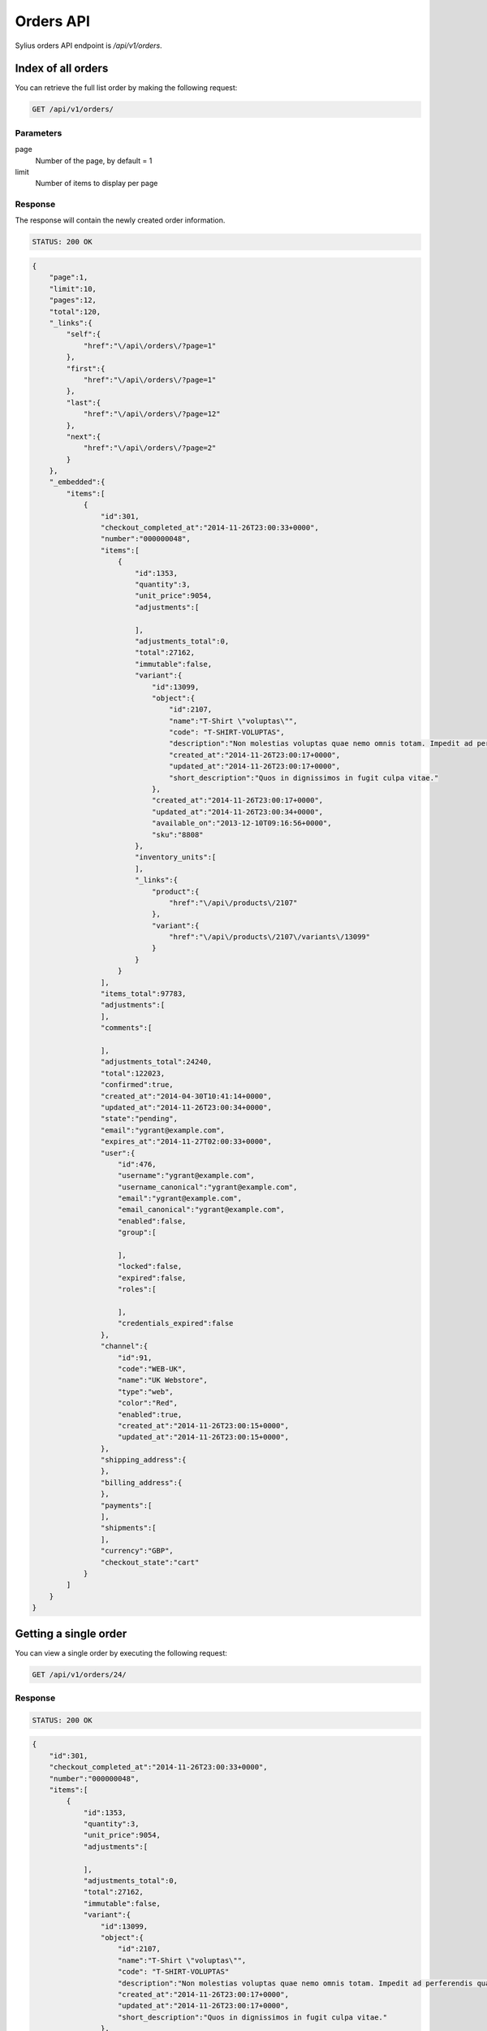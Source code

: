 Orders API
==========

Sylius orders API endpoint is `/api/v1/orders`.

Index of all orders
-------------------

You can retrieve the full list order by making the following request:

.. code-block:: text

    GET /api/v1/orders/

Parameters
~~~~~~~~~~

page
    Number of the page, by default = 1
limit
    Number of items to display per page

Response
~~~~~~~~

The response will contain the newly created order information.

.. code-block:: text

    STATUS: 200 OK

.. code-block:: json

    {
        "page":1,
        "limit":10,
        "pages":12,
        "total":120,
        "_links":{
            "self":{
                "href":"\/api\/orders\/?page=1"
            },
            "first":{
                "href":"\/api\/orders\/?page=1"
            },
            "last":{
                "href":"\/api\/orders\/?page=12"
            },
            "next":{
                "href":"\/api\/orders\/?page=2"
            }
        },
        "_embedded":{
            "items":[
                {
                    "id":301,
                    "checkout_completed_at":"2014-11-26T23:00:33+0000",
                    "number":"000000048",
                    "items":[
                        {
                            "id":1353,
                            "quantity":3,
                            "unit_price":9054,
                            "adjustments":[

                            ],
                            "adjustments_total":0,
                            "total":27162,
                            "immutable":false,
                            "variant":{
                                "id":13099,
                                "object":{
                                    "id":2107,
                                    "name":"T-Shirt \"voluptas\"",
                                    "code": "T-SHIRT-VOLUPTAS",
                                    "description":"Non molestias voluptas quae nemo omnis totam. Impedit ad perferendis quaerat sint numquam voluptate eum. Facilis sed accusamus enim repellendus officiis rerum at.",
                                    "created_at":"2014-11-26T23:00:17+0000",
                                    "updated_at":"2014-11-26T23:00:17+0000",
                                    "short_description":"Quos in dignissimos in fugit culpa vitae."
                                },
                                "created_at":"2014-11-26T23:00:17+0000",
                                "updated_at":"2014-11-26T23:00:34+0000",
                                "available_on":"2013-12-10T09:16:56+0000",
                                "sku":"8808"
                            },
                            "inventory_units":[
                            ],
                            "_links":{
                                "product":{
                                    "href":"\/api\/products\/2107"
                                },
                                "variant":{
                                    "href":"\/api\/products\/2107\/variants\/13099"
                                }
                            }
                        }
                    ],
                    "items_total":97783,
                    "adjustments":[
                    ],
                    "comments":[

                    ],
                    "adjustments_total":24240,
                    "total":122023,
                    "confirmed":true,
                    "created_at":"2014-04-30T10:41:14+0000",
                    "updated_at":"2014-11-26T23:00:34+0000",
                    "state":"pending",
                    "email":"ygrant@example.com",
                    "expires_at":"2014-11-27T02:00:33+0000",
                    "user":{
                        "id":476,
                        "username":"ygrant@example.com",
                        "username_canonical":"ygrant@example.com",
                        "email":"ygrant@example.com",
                        "email_canonical":"ygrant@example.com",
                        "enabled":false,
                        "group":[

                        ],
                        "locked":false,
                        "expired":false,
                        "roles":[

                        ],
                        "credentials_expired":false
                    },
                    "channel":{
                        "id":91,
                        "code":"WEB-UK",
                        "name":"UK Webstore",
                        "type":"web",
                        "color":"Red",
                        "enabled":true,
                        "created_at":"2014-11-26T23:00:15+0000",
                        "updated_at":"2014-11-26T23:00:15+0000",
                    },
                    "shipping_address":{
                    },
                    "billing_address":{
                    },
                    "payments":[
                    ],
                    "shipments":[
                    ],
                    "currency":"GBP",
                    "checkout_state":"cart"
                }
            ]
        }
    }

Getting a single order
----------------------

You can view a single order by executing the following request:

.. code-block:: text

    GET /api/v1/orders/24/

Response
~~~~~~~~

.. code-block:: text

    STATUS: 200 OK

.. code-block:: json

    {
        "id":301,
        "checkout_completed_at":"2014-11-26T23:00:33+0000",
        "number":"000000048",
        "items":[
            {
                "id":1353,
                "quantity":3,
                "unit_price":9054,
                "adjustments":[

                ],
                "adjustments_total":0,
                "total":27162,
                "immutable":false,
                "variant":{
                    "id":13099,
                    "object":{
                        "id":2107,
                        "name":"T-Shirt \"voluptas\"",
                        "code": "T-SHIRT-VOLUPTAS"
                        "description":"Non molestias voluptas quae nemo omnis totam. Impedit ad perferendis quaerat sint numquam voluptate eum. Facilis sed accusamus enim repellendus officiis rerum at.",
                        "created_at":"2014-11-26T23:00:17+0000",
                        "updated_at":"2014-11-26T23:00:17+0000",
                        "short_description":"Quos in dignissimos in fugit culpa vitae."
                    },
                    "created_at":"2014-11-26T23:00:17+0000",
                    "updated_at":"2014-11-26T23:00:34+0000",
                    "available_on":"2013-12-10T09:16:56+0000",
                    "sku":"8808"
                },
                "inventory_units":[
                    {
                        "id":4061,
                        "inventory_state":"onhold",
                        "created_at":"2014-11-26T23:00:34+0000",
                        "updated_at":"2014-11-26T23:00:34+0000",
                        "_links":{
                            "order":{
                                "href":"\/app_dev.php\/api\/orders\/301"
                            }
                        }
                    },
                    {
                        "id":4062,
                        "inventory_state":"onhold",
                        "created_at":"2014-11-26T23:00:34+0000",
                        "updated_at":"2014-11-26T23:00:34+0000",
                        "_links":{
                            "order":{
                                "href":"\/app_dev.php\/api\/orders\/301"
                            }
                        }
                    },
                    {
                        "id":4063,
                        "inventory_state":"onhold",
                        "created_at":"2014-11-26T23:00:34+0000",
                        "updated_at":"2014-11-26T23:00:34+0000",
                        "_links":{
                            "order":{
                                "href":"\/app_dev.php\/api\/orders\/301"
                            }
                        }
                    }
                ],
                "_links":{
                    "product":{
                        "href":"\/app_dev.php\/api\/products\/2107"
                    },
                    "variant":{
                        "href":"\/app_dev.php\/api\/products\/2107\/variants\/13099"
                    }
                }
            }
        ],
        "items_total":97783,
        "adjustments":[
            {
                "id":1011,
                "type":"tax",
                "description":"EU VAT (23%)",
                "amount":22490,
                "neutral":false,
                "locked":false,
                "created_at":"2014-11-26T23:00:33+0000",
                "updated_at":"2014-11-26T23:00:34+0000"
            },
            {
                "id":1012,
                "type":"shipping",
                "description":"UPS Ground",
                "amount":2500,
                "neutral":false,
                "locked":false,
                "created_at":"2014-11-26T23:00:33+0000",
                "updated_at":"2014-11-26T23:00:34+0000"
            },
            {
                "id":1013,
                "type":"promotion",
                "description":"New Year Sale for 3 and more items.",
                "amount":-500,
                "neutral":false,
                "locked":false,
                "created_at":"2014-11-26T23:00:33+0000",
                "updated_at":"2014-11-26T23:00:34+0000"
            },
            {
                "id":1014,
                "type":"promotion",
                "description":"Christmas Sale for orders over 100 EUR.",
                "amount":-250,
                "neutral":false,
                "locked":false,
                "created_at":"2014-11-26T23:00:33+0000",
                "updated_at":"2014-11-26T23:00:34+0000"
            }
        ],
        "comments":[

        ],
        "adjustments_total":24240,
        "total":122023,
        "confirmed":true,
        "created_at":"2014-04-30T10:41:14+0000",
        "updated_at":"2014-11-26T23:00:34+0000",
        "state":"pending",
        "email":"ygrant@example.com",
        "expires_at":"2014-11-27T02:00:33+0000",
        "user":{
            "id":476,
            "username":"ygrant@example.com",
            "username_canonical":"ygrant@example.com",
            "email":"ygrant@example.com",
            "email_canonical":"ygrant@example.com",
            "enabled":false,
            "group":[

            ],
            "locked":false,
            "expired":false,
            "roles":[

            ],
            "credentials_expired":false
        },
        "channel":{
            "id":91,
            "code":"WEB-UK",
            "name":"UK Webstore",
            "type":"web",
            "color":"Red",
            "enabled":true,
            "created_at":"2014-11-26T23:00:15+0000",
            "updated_at":"2014-11-26T23:00:15+0000",
        },
        "shipping_address":{
        },
        "billing_address":{
        },
        "payments":[
        ],
        "shipments":[
        ],
        "currency":"GBP",
        "checkout_state":"cart"
    }

Create an order
---------------

To create a new order (cart), you need to execute the following request:

.. code-block:: text

    POST /api/v1/orders/

Parameters
~~~~~~~~~~

channel
    The id of channel
customer *(optional)*
    The id of customer
currency
    Currency code

Response
~~~~~~~~

.. code-block:: text

    STATUS: 201 CREATED

.. code-block:: json

    {
        "id":304,
        "items":[
        ],
        "items_total":0,
        "adjustments":[
        ],
        "comments":[

        ],
        "adjustments_total":0,
        "total":0,
        "confirmed":true,
        "created_at":"2014-11-29T12:29:07+0000",
        "updated_at":"2014-11-29T12:29:08+0000",
        "state":"cart",
        "email":"chelsie.witting@example.com",
        "expires_at":"2014-11-29T15:29:07+0000",
        "user":{
            "id":481,
            "username":"chelsie.witting@example.com",
            "username_canonical":"chelsie.witting@example.com",
            "email":"chelsie.witting@example.com",
            "email_canonical":"chelsie.witting@example.com",
            "enabled":true,
            "group":[

            ],
            "locked":false,
            "expired":false,
            "roles":[

            ],
            "credentials_expired":false
        },
        "channel":{
            "id":91,
            "code":"WEB-UK",
            "name":"UK Webstore",
            "type":"web",
            "color":"Red",
            "enabled":true,
            "created_at":"2014-11-26T23:00:15+0000",
            "updated_at":"2014-11-26T23:00:15+0000",
        },
        "payments":[
        ],
        "shipments":[
        ],
        "currency":"USD",
        "checkout_state":"cart"
    }

Deleting a single order
-----------------------

You can delete (soft) an order from the system by making the following DELETE call:

.. code-block:: text

    DELETE /api/v1/orders/24

Response
~~~~~~~~

.. code-block:: text

    STATUS: 204 NO CONTENT

Add an item to order
--------------------

To add an item to order, you simply need to do a POST request:

.. code-block:: text

    POST /api/v1/orders/305/items/

Parameters
~~~~~~~~~~

variant
    The id of product variant
unit_price
    Unit price of the item
quantity
    Desired quantity

Response
~~~~~~~~

Response will contain a representation of the newly created item.

.. code-block:: text

    STATUS: 201 CREATED

.. code-block:: json

    {
        "_links": {
            "product": {
                "href": "/app_dev.php/api/v1/products/101"
            },
            "variant": {
                "href": "/app_dev.php/api/v1/products/101/variants/779"
            }
        },
        "adjustments": [],
        "adjustments_total": 0,
        "id": 277,
        "immutable": false,
        "inventory_units": [
            {
                "_links": {
                    "order": {
                        "href": "/app_dev.php/api/v1/orders/52"
                    }
                },
                "created_at": "2014-12-15T13:18:48+0000",
                "id": 828,
                "inventory_state": "checkout",
                "updated_at": "2014-12-15T13:18:48+0000"
            },
            {
                "_links": {
                    "order": {
                        "href": "/app_dev.php/api/v1/orders/52"
                    }
                },
                "created_at": "2014-12-15T13:18:48+0000",
                "id": 829,
                "inventory_state": "checkout",
                "updated_at": "2014-12-15T13:18:48+0000"
            },
            {
                "_links": {
                    "order": {
                        "href": "/app_dev.php/api/v1/orders/52"
                    }
                },
                "created_at": "2014-12-15T13:18:48+0000",
                "id": 830,
                "inventory_state": "checkout",
                "updated_at": "2014-12-15T13:18:48+0000"
            }
        ],
        "quantity": 3,
        "total": 0,
        "unit_price": 500000,
        "variant": {
            "available_on": "2014-04-01T06:43:02+0000",
            "created_at": "2014-12-03T09:54:35+0000",
            "id": 779,
            "object": {
                "attributes": [
                    {
                        "id": 238,
                        "name": "Book author",
                        "presentation": "Author",
                        "value": "Marlen Yost"
                    },
                    {
                        "id": 239,
                        "name": "Book ISBN",
                        "presentation": "ISBN",
                        "value": "326ccbc7-92d1-3aec-b3af-df8afdc5651d"
                    },
                    {
                        "id": 240,
                        "name": "Book pages",
                        "presentation": "Number of pages",
                        "value": "149"
                    }
                ],
                "created_at": "2014-12-03T09:54:35+0000",
                "description": "Et eveniet voluptas ut magni vero temporibus nihil. Omnis possimus accusantium quia corporis culpa. Et recusandae asperiores qui architecto culpa autem sint accusantium. Officiis iusto accusantium perferendis aliquid ducimus.",
                "id": 101,
                "name": "Book \"Quidem\" by \"Marlen Yost\"",
                "options": [],
                "short_description": "Distinctio quos est eaque fugit totam repellendus.",
                "updated_at": "2014-12-03T09:54:35+0000"
            },
            "options": [],
            "sku": "326ccbc7-92d1-3aec-b3af-df8afdc5651d",
            "updated_at": "2014-12-03T09:54:35+0000"
        }
    }

Removing an item from order
---------------------------

To remove an item from order, you can simply call a DELETE on its url.

.. code-block:: text

    DELETE /api/v1/orders/49/items/245

Response
~~~~~~~~

.. code-block:: text

    STATUS: 204 NO CONTENT
